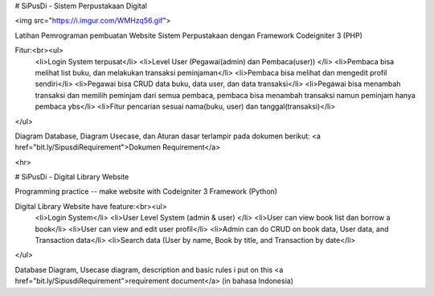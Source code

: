 # SiPusDi - Sistem Perpustakaan Digital

<img src="https://i.imgur.com/WMHzq56.gif">

Latihan Pemrograman pembuatan Website Sistem Perpustakaan dengan Framework Codeigniter 3 (PHP)

Fitur:<br><ul>
  <li>Login System terpusat</li>
  <li>Level User (Pegawai(admin) dan Pembaca(user)) </li>
  <li>Pembaca bisa melihat list buku, dan melakukan transaksi peminjaman</li>
  <li>Pembaca bisa melihat dan mengedit profil sendiri</li>
  <li>Pegawai bisa CRUD data buku, data user, dan data transaksi</li>
  <li>Pegawai bisa menambah transaksi dan memilih peminjam dari semua pembaca, pembaca bisa menambah transaksi namun peminjam hanya pembaca ybs</li>
  <li>Fitur pencarian sesuai nama(buku, user) dan tanggal(transaksi)</li>  
</ul>


Diagram Database, Diagram Usecase, dan Aturan dasar terlampir pada dokumen berikut: <a href="bit.ly/SipusdiRequirement">Dokumen Requirement</a>

<hr>

# SiPusDi - Digital Library Website

Programming practice -- make website with Codeigniter 3 Framework (Python)

Digital Library Website have feature:<br><ul>
  <li>Login System</li>
  <li>User Level System (admin & user) </li>
  <li>User can view book list dan borrow a book</li>
  <li>User can view and edit user profil</li>
  <li>Admin can do CRUD on book data, User data, and Transaction data</li>
  <li>Search data (User by name, Book by title, and Transaction by date</li>
</ul>

Database Diagram, Usecase diagram, description and basic rules i put on this <a href="bit.ly/SipusdiRequirement">requirement document</a> (in bahasa Indonesia)
